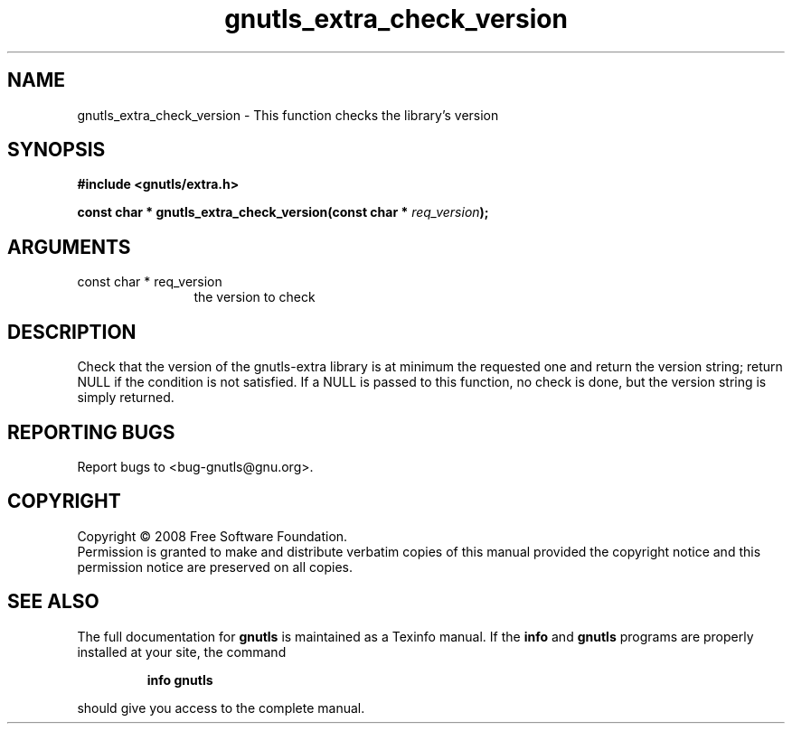 .\" DO NOT MODIFY THIS FILE!  It was generated by gdoc.
.TH "gnutls_extra_check_version" 3 "2.6.4" "gnutls" "gnutls"
.SH NAME
gnutls_extra_check_version \- This function checks the library's version
.SH SYNOPSIS
.B #include <gnutls/extra.h>
.sp
.BI "const char * gnutls_extra_check_version(const char * " req_version ");"
.SH ARGUMENTS
.IP "const char * req_version" 12
the version to check
.SH "DESCRIPTION"
Check that the version of the gnutls\-extra library is at minimum
the requested one and return the version string; return NULL if the
condition is not satisfied.  If a NULL is passed to this function,
no check is done, but the version string is simply returned.
.SH "REPORTING BUGS"
Report bugs to <bug-gnutls@gnu.org>.
.SH COPYRIGHT
Copyright \(co 2008 Free Software Foundation.
.br
Permission is granted to make and distribute verbatim copies of this
manual provided the copyright notice and this permission notice are
preserved on all copies.
.SH "SEE ALSO"
The full documentation for
.B gnutls
is maintained as a Texinfo manual.  If the
.B info
and
.B gnutls
programs are properly installed at your site, the command
.IP
.B info gnutls
.PP
should give you access to the complete manual.
